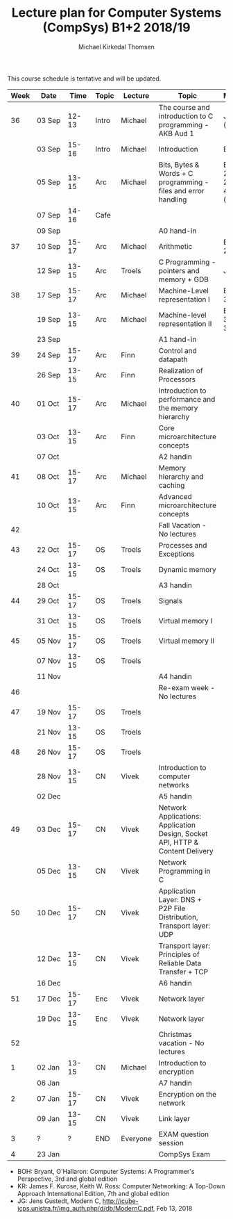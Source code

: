 #+TITLE: Lecture plan for Computer Systems (CompSys) B1+2 2018/19
#+AUTHOR: Michael Kirkedal Thomsen

This course schedule is tentative and will be updated.

| Week | Date         | \nbsp{}Time\nbsp{} | Topic | Lecture  | Topic                                                                         | Material            |
|------+--------------+--------------------+-------+----------+-------------------------------------------------------------------------------+---------------------|
|   36 | 03 Sep       |              12-13 | Intro | Michael  | The course and introduction to C programming - AKB Aud 1                      | JG 1-3 ([[https://github.com/kirkedal/compSys-e2018-pub/tree/master/material/180903_introduction_plus_C][details]])    |
|      | 03 Sep       |              15-16 | Intro | Michael  | Introduction                                                                  | BOH 1               |
|      | 05 Sep       |              13-15 | Arc   | Michael  | Bits, Bytes & Words + C programming - files and error handling                | BOH 2.1-2.2, JG 4-7 ([[https://github.com/kirkedal/compSys-e2018-pub/tree/master/material/180905_bits_and_bytes][details]])|
|      | 07 Sep       |              14-16 | Cafe  |          |                                                                               |                     |
|      | 09 Sep       |                    |       |          | A0 hand-in                                                                    |                     |
|   37 | 10 Sep       |              15-17 | Arc   | Michael  | Arithmetic                                                                    | BOH 2.3-2.4         |
|      | 12 Sep       |              13-15 | Arc   | Troels   | C Programming - pointers and memory + GDB                                     | JG 8-9              |
|   38 | 17 Sep       |              15-17 | Arc   | Michael  | Machine-Level representation I                                                | BOH 3.1-3.6         |
|      | 19 Sep       |              13-15 | Arc   | Michael  | Machine-level representation II                                               | BOH 3.7-3.11        |
|      | 23 Sep       |                    |       |          | A1 hand-in                                                                    |                     |
|   39 | 24 Sep       |              15-17 | Arc   | Finn     | Control and datapath                                                          |                     |
|      | 26 Sep       |              13-15 | Arc   | Finn     | Realization of Processors                                                     |                     |
|   40 | 01 Oct       |              15-17 | Arc   | Michael  | Introduction to performance and the memory hierarchy                          |                     |
|      | 03 Oct       |              13-15 | Arc   | Finn     | Core microarchitecture concepts                                               |                     |
|      | 07 Oct       |                    |       |          | A2 handin                                                                     |                     |
|   41 | 08 Oct       |              15-17 | Arc   | Michael  | Memory hierarchy and caching                                                  |                     |
|      | 10 Oct       |              13-15 | Arc   | Finn     | Advanced microarchitecture concepts                                           |                     |
|   42 |              |                    |       |          | Fall Vacation - No lectures                                                   |                     |
|   43 | 22 Oct       |              15-17 | OS    | Troels   | Processes and Exceptions                                                      |                     |
|      | 24 Oct       |              13-15 | OS    | Troels   | Dynamic memory                                                                |                     |
|      | 28 Oct       |                    |       |          | A3 handin                                                                     |                     |
|   44 | 29 Oct       |              15-17 | OS    | Troels   | Signals                                                                       |                     |
|      | 31 Oct       |              13-15 | OS    | Troels   | Virtual memory I                                                              |                     |
|   45 | 05 Nov       |              15-17 | OS    | Troels   | Virtual memory II                                                             |                     |
|      | 07 Nov       |              13-15 | OS    | Troels   |                                                                               |                     |
|      | 11 Nov       |                    |       |          | A4 handin                                                                     |                     |
|   46 |              |                    |       |          | Re-exam week - No lectures                                                    |                     |
|   47 | 19 Nov       |              15-17 | OS    | Troels   |                                                                               |                     |
|      | 21 Nov       |              13-15 | OS    | Troels   |                                                                               |                     |
|   48 | 26 Nov       |              15-17 | OS    | Troels   |                                                                               |                     |
|      | 28\nbsp{}Nov |              13-15 | CN    | Vivek    | Introduction to computer networks                                             |                     |
|      | 02 Dec       |                    |       |          | A5 handin                                                                     |                     |
|   49 | 03 Dec       |              15-17 | CN    | Vivek    | Network Applications: Application Design, Socket API, HTTP & Content Delivery |                     |
|      | 05 Dec       |              13-15 | CN    | Vivek    | Network Programming in C                                                      |                     |
|   50 | 10 Dec       |              15-17 | CN    | Vivek    | Application Layer: DNS + P2P File Distribution, Transport layer: UDP          |                     |
|      | 12 Dec       |              13-15 | CN    | Vivek    | Transport layer: Principles of Reliable Data Transfer + TCP                   |                     |
|      | 16 Dec       |                    |       |          | A6 handin                                                                     |                     |
|   51 | 17 Dec       |              15-17 | Enc   | Vivek    | Network layer                                                                 |                     |
|      | 19 Dec       |              13-15 | Enc   | Vivek    | Network layer                                                                 |                     |
|   52 |              |                    |       |          | Christmas vacation - No lectures                                              |                     |
|    1 | 02 Jan       |              13-15 | CN    | Michael  | Introduction to encryption                                                    |                     |
|      | 06 Jan       |                    |       |          | A7 handin                                                                     |                     |
|    2 | 07 Jan       |              15-17 | CN    | Vivek    | Encryption on the network                                                     |                     |
|      | 09 Jan       |              13-15 | CN    | Vivek    | Link layer                                                                    |                     |
|    3 | ?            |                  ? | END   | Everyone | EXAM question session                                                         |                     |
|    4 | 23 Jan       |                    |       |          | CompSys Exam                                                                  |                     |

 - BOH: Bryant, O'Hallaron: Computer Systems: A Programmer's Perspective, 3rd and global edition
 - KR: James F. Kurose, Keith W. Ross: Computer Networking: A Top-Down Approach International Edition, 7th and global edition
 - JG: Jens Gustedt, Modern C, http://icube-icps.unistra.fr/img_auth.php/d/db/ModernC.pdf, Feb 13, 2018


